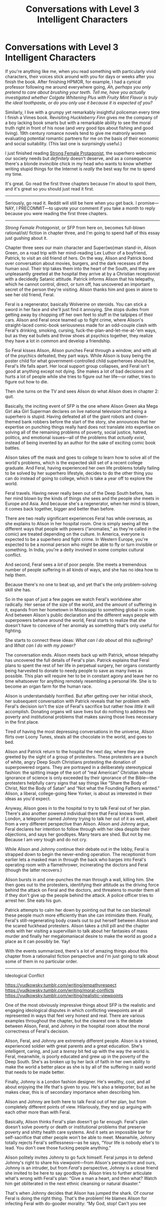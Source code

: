 #+TITLE: Conversations with Level 3 Intelligent Characters

* Conversations with Level 3 Intelligent Characters
:PROPERTIES:
:Author: timecubefanfiction
:Score: 80
:DateUnix: 1606458776.0
:DateShort: 2020-Nov-27
:END:
If you're anything like me, when you read something with particularly vivid characters, their voices stick around with you for days or weeks after you finish the book. After finishing HPMOR, for example, I had a cynical professor following me around everywhere going, /Ah, perhaps you only pretend to care about brushing your teeth. Tell me, have you actually investigated whether Colgate Whitening Plus with Fruity Mint Flavor is truly the ideal toothpaste, or do you only use it because it is expected of you?/

Similarly, I live with a grumpy yet remarkably insightful policeman every time I finish a Vimes book. Revisiting /Huckleberry Finn/ gives me the company of a boy lacking book smarts but with a remarkable ability to see the moral truth right in front of his nose (and very good tips about fishing and good living). 19th century romance novels tend to give me matronly women evaluating potential romantic partners for me on the basis of their economic and social suitability. (This last one is surprisingly useful.)

I just finished reading [[https://strongfemaleprotagonist.com/issue-1/page-0/][Strong Female Protagonist]], the superhero webcomic our society needs but /definitely/ doesn't deserve, and as a consequence there's a blonde invincible chick in my head who wants to know whether writing stupid things for the Internet is /really/ the best way for me to spend my time.

It's great. Go read the first three chapters because I'm about to spoil them, and it's great so you should just read it first.

--------------

Seriously, go read it. Reddit will still be here when you get back. I promise---NAY, I PRECOMMIT---to upvote your comment if you take a month to reply because you were reading the first three chapters.

--------------

/Strong Female Protagonist/, or SFP from here on, becomes full-blown rational/ist/ fiction in chapter three, and I'm going to spend half of this essay just gushing about it.

Chapter three sees our main character and Super(wo)man stand-in, Alison Green, on a road trip with her mind-reading Lex Luthor of a boyfriend, Patrick, to visit an old friend of hers. On the way, Alison and Patrick bond over conversation about movies, burgers, and the dark recesses of the human soul. Their trip takes them into the heart of the South, and they are unpleasantly greeted at the hospital they arrive at by a Christian receptionist with a decidedly Satanic attitude. Patrick informs Alison that his telepathy, which he cannot control, direct, or turn off, has uncovered an important secret of the person they're visiting. Alison thanks him and goes in alone to see her old friend, Feral.

Feral is a regenerator, basically Wolverine on steroids. You can stick a sword in her face and she'll just find it annoying. She stops dudes from getting away by chopping off her own feet to stuff in the tailpipes of their cars. Alison and Feral once teamed up to fight crime, where Alison's straight-laced comic-book seriousness made for an odd-couple clash with Feral's drinking, smoking, cursing, fuck-the-plan-and-let-me-at-'em ways, but as they eat bullets and throw shoes at psychics together, they realize they have a lot in common and develop a friendship.

So Feral kisses Alison, Alison punches Feral through a window, and with all of the psychics defeated, they part ways. While Alison is busy being the poster child for what government-controlled child superheroes should be, Feral's life falls apart. Her local support group collapses, and Feral isn't good at anything except not dying. She makes a lot of bad decisions and hurts a lot of people while she tries to figure out her life---or rather, tries to figure out how to die.

Then she turns on the TV and sees Alison do what Alison does in chapter 2: quit.

Basically, the inciting event of SFP is the one where Alison Green aka Mega Girl aka Girl Superman declares on live national television that being a superhero is stupid. Having defeated all of the giant robots and clown-themed bank robbers before the start of the story, she announces that her expertise on punching things really hard does not translate into expertise on solving all of the remaining problems of poverty, social justice, hatred, politics, and emotional issues---all of the problems that /actually exist/, instead of being invented by an author for the sake of exciting comic book battles.

Alison takes off the mask and goes to college to learn how to solve all of the world's problems, which is the expected skill set of a recent college graduate. And Feral, having experienced her own life problems totally failing to be solved by her superhero lifestyle, decides to do the other thing you can do instead of going to college, which is take a year off to explore the world.

Feral travels. Having never really been out of the Deep South before, has her mind blown by the kinds of things she sees and the people she meets in Europe and Asia. And because she's a regenerator, when her mind is blown, it comes back together, bigger and better than before.

There are two really significant experiences Feral has while overseas, as she explains to Alison in her hospital room. One is simply seeing all the different ways that people with powers (“anomalies,” as they're called in the comic) are treated depending on the culture. In America, everyone is expected to be a superhero and fight crime. In Western Europe, you're expected to be a normal person who might be able to fly or turn invisible or something. In India, you're a deity involved in some complex cultural conflict.

And second, Feral sees a /lot/ of poor people. She meets a tremendous number of people suffering in all kinds of ways, and she has no idea how to help them.

Because there's no one to beat up, and yet that's the only problem-solving skill she has.

So in the span of just a few pages we watch Feral's worldview alter radically. Her sense of the size of the world, and the amount of suffering in it, expands from her hometown in Mississippi to something global in scale. And between Alison's public declaration and the different ways people with superpowers behave around the world, Feral starts to realize that she doesn't have to conceive of her anomaly as something that's only useful for fighting.

She starts to connect these ideas: /What can I do about all this suffering?/ and /What can I do with my power?/

The conversation ends. Alison meets back up with Patrick, whose telepathy has uncovered the full details of Feral's plan. Patrick explains that Feral plans to spent the rest of her life in perpetual surgery, her organs constantly being harvested to donate to needy people to save as many lives as possible. This plan will require her to be in constant agony and leave her no time whatsoever for anything remotely resembling a personal life. She is to become an organ farm for the human race.

Alison is understandably horrified. But after getting over her initial shock, her subsequent conversation with Patrick reveals that her problem with Feral's decision isn't the size of Feral's sacrifice but rather how /little/ it will accomplish. Donating organs will save lives but do nothing to address the poverty and institutional problems that makes saving those lives necessary in the first place.

Tired of having the most depressing conversations in the universe, Alison flirts over Loony Tunes, steals all the chocolate in the world, and goes to bed.

Alison and Patrick return to the hospital the next day, where they are greeted by the sight of a group of protesters. These protesters are a bunch of white, angry Deep South Christians protesting the donation of superpowered organs. They are portrayed in a deliberately stereotypical fashion: the spitting image of the sort of “real American” Christian whose ignorance of science is only exceeded by their ignorance of the Bible---the protesters helpfully carry signs that say things like “Share the Body of Christ, Not the Body of Satan” and “Not what the Founding Fathers wanted.” Alison, a liberal, college-going New Yorker, is about as interested in their ideas as you'd expect.

Anyway, Alison goes in to the hospital to try to talk Feral out of her plan. There's also another powered individual there that Feral knows from London, a teleporter named Johnny trying to talk her out of it as well, albeit from a very different perspective than Alison. Alison and Johnny argue, Feral declares her intention to follow through with her idea despite their objections, and says her goodbyes. Many tears are shed. But not by me. Because I am very tough and do not cry.

While Alison and Johnny continue their debate out in the lobby, Feral is strapped down to begin the never-ending operation. The receptionist from earlier lets a masked man in through the back who barges into Feral's operating room with a flamethrower, incinerating the doctors and Feral (though the latter recovers.)

Alison bursts in and one-punches the man through a wall, killing him. She then goes out to the protesters, identifying their attitude as the driving force behind the attack on Feral and the doctors, and threatens to murder them all if they don't give up the people behind the attack. A police officer tries to arrest her. She eats his gun.

Patrick attempts to calm her down by pointing out that he can blackmail these people much more efficiently than she can intimidate them. Finally, Feral's still-regenerating body crawls out to put herself between Alison and the scared fuckhead protesters. Alison takes a chill pill and the chapter ends with her visiting a supervillain to talk about her fantasies of mass murder and finally her megalomaniacal desire to make the world as good a place as it can possibly be. Yay!

With the events summarized, there's a lot of amazing things about this chapter from a rationalist fiction perspective and I'm just going to talk about some of them in no particular order.

--------------

Ideological Conflict

[[https://yudkowsky.tumblr.com/writing/empathyrespect]] [[https://yudkowsky.tumblr.com/writing/moral-conflicts]] [[https://yudkowsky.tumblr.com/writing/realistic-viewpoints]]

One of the most obviously impressive things about SFP is the realistic and engaging ideological disputes in which conflicting viewpoints are all represented in ways that feel very honest and real. There are various examples throughout the chapter, but the clearest one is the debate between Alison, Feral, and Johnny in the hospital room about the moral correctness of Feral's decision.

Alison, Feral, and Johnny are extremely different people. Alison is a trained, experienced soldier with great parents and a great education. She's intelligent, caring, and just a /teensy/ bit fed up with the way the world is. Feral, meanwhile, is poorly educated and grew up in the poverty of the Deep South. She's as broken up by her lack of faith in her own ability to make the world a better place as she is by all of the suffering in said world that needs to be made better.

Finally, Johnny is a London fashion designer. He's wealthy, cool, and all about enjoying the life that's given to you. He's also a teleporter, but as he makes clear, this is of secondary importance when describing him.

Alison and Johnny are both here to talk Feral out of her plan, but from completely different points of view. Hilariously, they end up arguing with each other more than with Feral.

Basically, Alison thinks Feral's plan doesn't go far enough. Feral's plan doesn't solve poverty or death or institutional problems that preserve poverty and shitty health care systems. And it sets an impossible bar for self-sacrifice that other people won't be able to meet. Meanwhile, Johnny totally rejects Feral's selflessness---as he says, “Your life is nobody else's to lead. You don't owe those fucking people anything.”

Alison politely invites Johnny to go fuck himself. Feral jumps in to defend Johnny's right to share his viewpoint---from Alison's perspective and ours, Johnny is an intruder, but from /Feral's/ perspective, Johnny is a close friend she invited to be here to say goodbye to. Alison tries to further articulate what's wrong with Feral's plan: “Give a man a heart, and then what? Watch him get obliterated in the next ethnic cleansing or natural disaster.”

That's when Johnny decides that Alison has jumped the shark. Of /course/ Feral is doing the right thing. That's the problem! He blames Alison for infecting Feral with do-gooder morality: “My God, stop! Can't you see you've already got her ass-over-tea-kettle with your nonsense?”

Feral rejects both of their viewpoints. She can't be self-centered like Johnny. And as she tells Alison, “I know you wanna fix it so the day stays saved forever. But it might not shake out that way, and until it does, the rest of us got helpin' to do.”

That's the end of the conversation. To me, what's most impressive and most subtle about it is how intensely emotional it is. Each character clearly has an ideological viewpoint---Alison's “figure out the best possible thing and do it,” Johnny's “Obsessing over morality fucks everything up, live for yourself,” and Feral's “I'm going to do what I can to help people right now.” Yet while these perspectives are presented unambiguously, no one ever lectures or sounds like a typed-up explanation of a particular point of view. Instead, they all struggle to articulate themselves, cut each other off, and express their perspectives in ways unique to their own personalities and the details of the situation at hand. In particular, Alison and Johnny end up arguing with each other more than with Feral even though they share the goal of talking Feral out of her plan because they find each other so morally incomprehensible.

But the /writer/ must have comprehended both of them in order to write them.

They're all quite persuasive, too.

--------------

Reproducible cognitive development

[[https://yudkowsky.tumblr.com/writing/level1intelligent]] [[https://yudkowsky.tumblr.com/writing/level2intelligent]] [[https://yudkowsky.tumblr.com/writing/level3intelligent]]

When we are introduced to Feral, we learn two things about her very quickly: one is that she's violent and backwards and barely aware of, let alone concerned about the bigger picture, and two is that she's quite intelligent.

(We also learn that she's all kinds of gay, but that's not relevant to this essay. It /is/ relevant to my forthcoming essay: “Rationalist Fiction: Gay As All Hell?”)

So despite the fact that Alison went to a good school and has modern liberal parents who invested every economic and emotional resource they could into her whereas Feral grew up in the Third World of the United States, they develop a chemistry and a rapport. Alison is a nerd, as Feral repeatedly observes, whereas Feral spends her time in bars and has lots of sex, and yet Alison is ultimately quite comfortable in Feral's company, and a big part of that is because Feral is smart enough for Alison to enjoy talking to her.

But Alison is taking on threats around the globe whereas Feral is taking on threats around her neighborhood. So they don't see each other for a while. Feral, like most people, ends up conforming to the standards of her peer group, which unfortunately is quite low. Her local gang of powered buddies are drug users or violent criminals or just plain losers. Until finally, seeing that Alison has gone to college---basically a foreign country in and of itself to Feral's catlike eyes---she decides to get out of the United States and see the world.

Feral's journey consists of about five pages depending on when you want to start counting. Yet the /experience/ it conveys rings incredibly true to me as someone who also traveled the world and found it mind-opening. Instead of deciding to sacrifice my own welfare to provide the world's entire organ supply, I chose to write dumb reddit posts, but otherwise it was basically the same thing.

So much about Feral's gradually evolving mindset is conveyed in such a tight space that it allows the reader to go along with her while being thoroughly entertained. One way you could state the basic concept of a Level 1 -> 2 -> 3 intelligent character is that they represent increasing levels to which you can follow along with the character's thoughts without something going wrong.

A level 1 character is someone whose thoughts you can follow without breaks---someone whose thoughts are continuous (but not necessarily differentiable). They don't just stop thinking or suddenly swerve in some unexplainable way to make the story work.

A level 2 character is someone whose thoughts you can follow along with and be genuinely impressed by their intelligence because their thoughts did something with the details of the story that your own thoughts didn't but in retrospect probably should have.

A level 3 character is someone whose thoughts are so imbued with a helpful cognitive pattern, or whose thoughts evolve from something common but not helpful to something uncommon and remarkably more useful, that the simple act of reading their thoughts can reproduce said pattern or prompt said evolution in the mind of the reader.

Note that in this definition a level 3 intelligent character can be stupider than a level 2 character. Feral is not a genius; she's smart enough to keep up with someone going to a decent private school and that's all.

(Then there are level 4 intelligent characters. These are characters written so vividly, whose intelligence is represented /so/ faithfully on the page that they actually /are/ intelligent and can, with time and resources, escape the boundaries of their book bindings. There is only one rule for level 4 intelligent characters: NEVER WRITE LEVEL 4 INTELLIGENT CHARACTERS!)

I've never tested this---and am totally not a hypocrite---but I'd imagine that Feral's story could genuinely help a lot of people experience the same kind of development that she did. It's easy for me to imagine a young person reading this story and using Feral's journey to take themselves out of their local concerns and into the realm of thinking about global issues and serious moral questions.

Within the comic itself, the test of Feral's level 3ness (do /NOT/ start going around evaluating characters by whether they are level 1, 2, or 3 intelligent, it is NOT THE POINT!) is that /Alison/ can follow her thoughts and receive Feral's cognitive patterns to such an extent that Alison can use them to learn about her own reasons for disagreeing with Feral.

(Feral can be wrong because her evolved cognitive pattern is a /useful improvement/ over her previous one which saw her in a downward spiral, but hardly represents the best or only way to think. Saying that a character has level 3 intelligence is an /empirical assertion/, not a /compliment/.)

Alison talks it over with her telepathic buddy Patrick, whose mind-reading skills help him to articulate thoughts that she's too emotionally overwhelmed by to discuss. To wit, Feral's cognitive evolution constitutes going from /animal-like selfishness/ with no greater understanding and no moral concerns beyond securing her local environment to /global moral concern/---or, as Patrick puts it, “trying to save the world.” And in perceiving that this is how Feral thinks, Alison, through Patrick, is able to recognize that her thinking has gone beyond saving the world to /changing/ it.

In other words, Alison learns by exploring her model of Feral's mind, which she's able to do because there /is/ a model of Feral's mind which is strong enough to reproduce Feral's mental patterns when tested against ideas that do /not/ come from Feral's mind.

--------------

Writing the alien

[[https://yudkowsky.tumblr.com/writing/originality]]

[[https://yudkowsky.tumblr.com/writing/real-learning]]

#+begin_quote
  You have to comprehend Draco as a truly alien intelligence, sapient and capable of complex language use, yet so extremely different from life as you know it that he doesn't even know what a gene is. You have to leave the comfortable confines of your own mind and enter a mind with different concepts and heuristics, a mind that is still a powerful intelligence even though it doesn't agree with you about certain things.
#+end_quote

(Read the comic up through chapter three before you let me spoil this one for you. It's genuinely a great moment in comics, web-based or other.)

When Alison and Patrick get started on their road trip, Alison wants to put on some music because she is a human being. Patrick, a telepath who cannot turn off his telepathy, requests something without lyrics. He finds it disconcerting to hear a human voice without being able to hear the thoughts behind it. Similarly, he hates watching movies and TV because he can see people moving and talking but he cannot hear their thoughts.

After their emotionally draining conversation about Feral's plan and some other horrific stuff, Alison decides they are going to watch some TV. Patrick protests that he hates watching people on a screen, so Alison has a bright idea and puts on Loony Tunes. Patrick, who had a bit of a rough childhood, has never seen a cartoon before. He studies the screen intently as the classic gag plays out in front of him: Bugs Bunny versus Daffy Duck as they debate who is to be blasted in the face by the hunter, Elmer Fudd. Daffy Duck insists it is rabbit season, Bugs Bunny declares it to be duck season instead. They go back and forth with the intensity of Federer and Nadal: Rabbit season! Duck season! Rabbit season! Duck season! Suddenly a switch: Bugs Bunny says rabbit season. Daffy Duck is so caught up in the pattern of contradicting Bugs that he declares it to be duck season. Moreover, he announces that he's done with the argument, and so promptly gets shot in the face.

And Patrick bursts out laughing. He cracks up like a crazy person. It's literally the funniest thing he's ever seen. Because Patrick is a telepath, jokes cannot surprise him. He always sees the punchline coming. And watching live action movies or TV just feels wrong. But a /cartoon/? He's not expecting to be able to read Bugs Bunny's mind. And so the joke hits him with enough shock to reduce him to tears.

(Also, pay attention, fellas: It's at the moment of him loving Loony Tunes with an undiminished boyish passion that Alison starts making /eyes/ at Patrick. More webcomic-based dating tips to follow!)

--------------

Uh.

I don't really have a strong conclusion. This essay was originally going to be about all of the ideological conflict in SFP but just working on its presence in chapter 3 turned into this. And there's something about writing 4000 words about this webcomic that constitutes a self-refuting act: how can Feral be a level 3 intelligent character when I read her story and then wrote /this/ instead of, like, donating my kidney?

But the writer and artist probably didn't donate their kidneys either. What a pair of jerks!

Alison lives in my head right now, and I'm going to make her pay rent, damn it: If I don't get a hundred upvotes, I'm kicking her out on her broke ass.

So while the main point of this essay is that you should go read SFP, the other point is something I don't really understand about the point of literature, which is to collect voices in your head. Because there are level 3 characters who will make you stronger, but there are also level negative 3 characters whose thought processes will reproduce themselves in your mind /evilly/, like a wasp laying its eggs inside you. These are thought processes which will make you angry and stupid and selfish and a victim of your own mind.

The purpose of reading---the whole dang point of it, I'm going to unjustifiably assert here---is to collect voices in your head for the sake of using them to augment your powers, pretty much exactly like equipping the right Charms in Hollow Knight for the next boss. Some Charms will give you the ability to fly and shoot laser beams and become invulnerable---metaphorically speaking---and others will drain your health and sap your will to fight.

I also realize that some people probably don't have voices in their heads just like some people don't have images in their heads, and the empirical implication of my above assertion is that these people don't read, and that probably isn't true, so I guess I'm wrong.

but, um

At the end of the chapter, Alison visits her old nemesis, Cleaver, a mass murderer, a bladed, mutated monstrosity and one of a very small number of people who's even remotely a match for her physically, inside his specially designed prison. I'm gonna let Mega Girl close this one out.

#+begin_quote
  And here's the thing, Cleaver! [[https://tvtropes.org/pmwiki/pmwiki.php/Main/NotSoDifferent][I'm not really that different from you.]] I look like how I look and you look like how you look. The people that were supposed to take care of you didn't. The people that were supposed to take care of me did. It wouldn't surprise me if there were only a handful of moments, a handful of decisions that make up the difference between you and me.

  Why are you telling me this?

  Because I know what it's like to feel alone. I know what it's like to live in a paper world, to be good at hurting people, to think everybody should just shut up and do what you say. And then I remember that deep down, people are good, everybody's trying and nobody deserves respect just for being powerful. So if I've got the voice in my head that tells me to crush people, then I think you probably have the voice that says the other thing too. If people keep calling us heroes and villains, they'll never know how close we came to listening to the other voice all those times.

  ...

  Mega Girl! If people were as good as you say they are, they'd know it's your choice to help them. If your parents hadn't raised you to be a good little girl, they'd be fucked. The only reason their world makes sense is because you keep it that way. Do you really think they deserve all of this?

  No. They deserve better.
#+end_quote


** I hope the authors bring it out of eternal hiatus one day.
:PROPERTIES:
:Author: everything-narrative
:Score: 15
:DateUnix: 1606463860.0
:DateShort: 2020-Nov-27
:END:


** u/every-name-is-taken2:
#+begin_quote
  It's great. Go read the first three chapters because I'm about to spoil them, and it's great so you should just read it first. Seriously, go read it. Reddit will still be here when you get back. I promise---NAY, I PRECOMMIT---to upvote your comment if you take a month to reply because you were reading the first three chapters.
#+end_quote

I saw this and decided to read it until I got bored. Ended up reading the whole thing during the entire rest of my day. Thank you for introducing me to this wonderful story that kept me from studying for my exams dipshit. 5/5 best comic I read this year.
:PROPERTIES:
:Author: every-name-is-taken2
:Score: 9
:DateUnix: 1606520924.0
:DateShort: 2020-Nov-28
:END:


** u/xamueljones:
#+begin_quote
  Seriously, go read it. Reddit will still be here when you get back. I promise---NAY, I PRECOMMIT---to upvote your comment if you take a month to reply because you were reading the first three chapters.
#+end_quote

Ugh! This sentence made me twitch in annoyance.

I love what you have written here and SFP is fantastic in how it portrays moral difficulties and ethical debates, but you are using that word wrong!

Precommitment does NOT mean to firmly promise something that you will follow through no matter what. It requires imposing an outside force which will force you to follow through on your promise no matter what, even if you yourself change your mind and try to break the promise.

Odysseus precommited to ignoring the sirens by tying himself to his mast, instead of promising really hard that he wouldn't jump overboard. Couples are precommiting to who gets what in a divorce by writing up a prenup instead of just relying on a verbal promise before marriage. Harry is precommiting to save the world as safely as possible at the end of HP:MOR because he's under an Unbreakable Vow which makes it impossible to take any action which would doom the world.

You'd be precommiting if you had a friend who will perform the upvoting based on posting times even if you asked them to do otherwise in the future, instead of saying you'll do an upvote yourself.

What you are doing is just regular promising aka everyday commitment.

Nothing against you personally, just a pet peeve of mine when I see that word misused.
:PROPERTIES:
:Author: xamueljones
:Score: 14
:DateUnix: 1606584143.0
:DateShort: 2020-Nov-28
:END:

*** No, I'm pretty sure that precommiting is when you shout the word at the top of your lungs.
:PROPERTIES:
:Author: timecubefanfiction
:Score: 10
:DateUnix: 1606590663.0
:DateShort: 2020-Nov-28
:END:

**** I didn't /say/ it, I /declared/ it!
:PROPERTIES:
:Author: Chosen_Pun
:Score: 5
:DateUnix: 1606672053.0
:DateShort: 2020-Nov-29
:END:


** I really can't see SFP as rationalist fiction. The entire premise is to take the author's political biases and to raise them up as something good. Having a gay character selflessly agree to torture herself infinitely for people who hate her only for the evil conservatives to flamethrower the doctors is so blatant that I cannot overlook it. There is also a serial killer who is treated as sympathetic because she only kills rapists and the only conservative hero is, of course, a secret rapist. But that aside...

Yes, the main character ponders about how to fix the world, but cynically declaring that small scale acts of kindness are pointless if they don't fix the whole is /not/ rational. And after telling Feral that donating organs won't fix anything, what is her own solution? Setting up a woman's shelter. Yes, that's right, the optimal thing for a superhero to do in a world full of magic and super technology that could fix everything is... to set up a woman's shelter.

Not to use her fame to raise money for women's shelters, mind you. No, she has to do it personally or else it's not noble enough. She can't just tour the country and convince people to donate to effective altruism charities, no. She has to personally build up yet another woman's shelter because she is a strong female protagonist and it's part of her /identity/, gosh darnit.

Not even a shelter that allows men, in recognition of the fact that abused men receive less support. Oh no, it can't be anything that would make the reader uncomfortable. The /optimal/ thing for our heroine to do is to reinforce precisely those biases that the intended audience already has.

I read the story to completion, so it's obviously not bad. It's well written and has good art. But it's also a cautionary tale of what rational fiction should precisely not be.
:PROPERTIES:
:Author: Sophronius
:Score: 44
:DateUnix: 1606477592.0
:DateShort: 2020-Nov-27
:END:

*** The main character doesn't have to be a perfectly rational being for the work to be rationalist. The premise of the story is that Alison is trying to figure out how to be and do good, not that she's an ethics genius who already knows how. Her points of view on morally sticky topics like Feral's organ donation are presented alongside strongly argued opposing points of view, not framed as obviously correct. She makes mistakes in her actions and reasoning and tries to learn from them. It's not irrational to write characters who are human enough to sometimes act or think irrationally.

I also think your description of the "rapist serial killer" arc is misleading. It's not framed like "oh it's totally fine because she only kills rapists." The character is depicted as someone who has built up a moral framework that she views as internally consistent and that comes from an understandable emotional place, but that is ultimately harmful and hypocritical. If she'd been written as a one-dimensional straw villain whose motives were totally unsympathetic, then she might as well just exist in a regular superhero comic instead of one whose "battles" are mostly ethics debates.
:PROPERTIES:
:Author: CeruleanTresses
:Score: 26
:DateUnix: 1606491398.0
:DateShort: 2020-Nov-27
:END:

**** [deleted]
:PROPERTIES:
:Score: -1
:DateUnix: 1606493126.0
:DateShort: 2020-Nov-27
:END:

***** I really don't think it makes sense to make claims about the "final conclusion" Alison comes to when the comic never actually ended. What final conclusion in line with the author's politics do you think she reached?

And she doesn't refuse to use her powers. She questions whether she /has/ used her powers in good ways. She questions whether she /can/ use her powers in good ways. She questions whether it can ever be justified to use violent means for good ends. A lot of the tension in the story is about her awareness that if she comes to a harmful conclusion about how to use her powers, that's bad for the whole world because there's no known external force that could stop her. But she doesn't "refuse to use her powers," and she doesn't give up on wanting to save the world. (I mean, take the whole Max thing--I don't know how you read that part and then conclude that this is a story about someone refusing to use her powers.)

I also want to comment on how you described the "women's shelter" thing (IIRC it was an app, but that doesn't really matter). I don't think we're meant to see the Valkyrie Project as the utility maximization endgame for Alison's powerset, but as a step forward in her philosophical development. Specifically, it's the proof-of-concept for her revelation that her frame of thinking about saving the world all by herself is fundamentally flawed, and it's smarter and more effective for many supers to work together. So "She has to personally build up yet another woman's shelter because she is a strong female protagonist and it's part of her identity" is...kind of the opposite of what happened there.
:PROPERTIES:
:Author: CeruleanTresses
:Score: 15
:DateUnix: 1606493587.0
:DateShort: 2020-Nov-27
:END:


*** My own interest in writing this essay is to express how SFP excels at certain qualities which would be of interest as useful examples to anyone trying to write their own rationalist fiction. Those qualities can be used to express any kind of cultural or intellectual ideals.
:PROPERTIES:
:Author: timecubefanfiction
:Score: 10
:DateUnix: 1606506057.0
:DateShort: 2020-Nov-27
:END:


*** I thought about what you've said, and I think I agree that there is a bias, but I don't agree with your conclusion. I think it still classifies as rational (and even rationalist) fiction.

If I'm going off sidebar definition, then it hits most of the points. If I go off "rational fiction is what the subreddit thinks is rational fiction", then SFP has been recommended multiple times.

There was a point raised a while ago, that fiction shouldn't be excluded from 'rational fiction' for being bad. That for the distinction of rational to be as useful as possible, it should include both good and bad fiction in it.

I would say "SFP is a rational fiction, but has attributes that detract from it", or even "SFP isn't perfect, and some of the ideologies should be taken with a grain of salt", and these are sentences I could apply to any rational fiction.
:PROPERTIES:
:Author: causalchain
:Score: 19
:DateUnix: 1606480024.0
:DateShort: 2020-Nov-27
:END:

**** But SFP isn't bad - I liked it. It's just explicitly anti-rational. The fact that it's thoughtful and deals with issues related to rationality does not change the fact that it comes to the exact opposite conclusion.

Let's go through it point by point:

-SFP does not have characters creatively applying their knowledge and resources. It's explicitly about a character *rejecting* their unique advantages and refusing to use them because they feel guilty about having them. This is anti-rational.

-There is no satisfying intelligent solution to the problems SFP brings up. Like I said, "build a women's shelter" is not an answer to "the fundamental problems in the world." Dismissing organ donation because it doesn't solve oppression is a straight-up rejection of utilitarianism.

-The powers are treated as magical, and more importantly, the characters don't try to exploit them in any meaningful way.

SFP is a cautionary tale precisely because it *feels* rational at times, by bringing up rationalist-adjacent topics and having smart-sounding characters spend thousands of words talking about them. But optimizing to *feel* as if you're doing something is exactly what true rationality teaches us not to do. You're supposed to optimize for the real thing.
:PROPERTIES:
:Author: Sophronius
:Score: 23
:DateUnix: 1606486438.0
:DateShort: 2020-Nov-27
:END:

***** u/CeruleanTresses:
#+begin_quote
  It's explicitly about a character /rejecting/ their unique advantages and refusing to use them because they feel guilty about having them.
#+end_quote

That isn't accurate. She didn't stop using her powers because she felt guilty about having them; she chose to retire from /traditional superheroics/ because she didn't think she was effecting meaningful change by punching things really hard. She still uses her powers and the story is about her trying to figure out /how/ to best use her powers to accomplish good, hitting various pitfalls and encountering a variety of conflicting philosophical perspectives along the way.

Regarding "dismissing organ donation"--spoilers ahead, but she ultimately doesn't convince Feral not to go through with it, it's made clear that her initial opposition is based in emotion and in an acknowledged blind spot she has re: preferring idealized "one-punch" solutions to partial-yet-significant steps forward, and she later doubles down hard on helping Feral donate organs at an even faster rate, so I don't know where you get the idea that the /comic/ is saying organ donation is a pointless or inadequate path to utility. Hell, when they get to the big moral conflict over whether it's acceptable to force people to cooperate to maximize utility, helping Feral donate more organs /is/ the utility maximization end of that equation. I feel like you're taking the main character's flawed perspective at one point in her development as the authorial voice stating what is Objectively Right, and I don't think the comic has ever framed her as a moral authority in that way.

Finally,

#+begin_quote
  the characters don't try to exploit them in any meaningful way.
#+end_quote

You yourself mentioned the organ donation thing. There are other examples too. Off the top of my head, Patrick using his mind-reading capabilities to "copy" other people's skills, languages, etc, and Alison applying Max's power to Feral's instead of making him make her even better at punching or whatever. It's true that not /every/ character tries to exploit their powers creatively, much like not every real-life person would do so if they had powers.
:PROPERTIES:
:Author: CeruleanTresses
:Score: 14
:DateUnix: 1606492034.0
:DateShort: 2020-Nov-27
:END:

****** I'll admit it's been a while since I read it, but what does the protagonist do with her powers, then? I don't remember any analysis of the new power she gets halfway into the story, or any attempt to exploit it. She doesn't try to learn the science of it either IIRC. Superpowers are mostly treated the way zombies are treated in "pride and prejudice and zombies" - a way to spice up a story that doesn't really need them.

You're right that Feral's organ harvesting is an example of munchkining. But first of all, it's something you can come up with after 5 seconds of thinking. Secondly, I got the distinct vibe that Feral was doing it out of self-loathing and self pity. I mean... here we have a depressive and suicidal character subjecting herself to infini-torture. It just doesn't strike me as an action that's optimized for helping people. And the fact that it's a gay woman (of color?) doing it, who is then torched by evil conservatives for her trouble? Ehhhhh.... that doesn't seem like the authors were trying to teach the readers a lesson in rationality, exactly.

I get that all the introspection and dialogue makes it feel like the story might belong here, even if none of the conclusions are explicitly rational. And again, you're *definitely* right that the dilemmas are not presented as purely black and white. But it's pretty hard to not see the "our team good, people who disagree with us bad" angle of it all.

Maybe we could meet in the middle and agree that it touches on "rationalist themes"?
:PROPERTIES:
:Author: Sophronius
:Score: 11
:DateUnix: 1606494451.0
:DateShort: 2020-Nov-27
:END:

******* Different poster, but wanted to chime in after having just read through the comic from start to finish this morning, so it's quite fresh in my mind

I think you're both right and wrong about the story's treating the powers as a "way to spice up a story that doesn't really need them", but that in and of itself feels like it's effectively the theme/point of the story. There's a background theme/subplot in the story that partially addresses some of what you're saying - the strong psychic has discovered evidence that there's a hidden group in the background that is explicitly killing anyone with powers that are applicable to truly changing the world, with the characters who seem best able to doing so either having been possibly intentionally distracted from doing so by the government superhero control program (pintsize) or having successfully hidden themselves from those programs, preventing them from acting overtly.

From a rational perspective, it also takes the premise of "give a snapshot of births superpowers and then turn off the faucet" to what seems to be a logical and internally consistent end. There's not adults with superpowers because of the premise, and a significant chunk, possibly the majority, of the kids who received them, at least in the areas shown on screen, literally became child soldiers, which is likely to pretty heavily interfere with learning things.

There is some exploration of how the powers work that happens mostly off screen, done by adult scientists, but as you already mentioned, this is largely a story about what happens if you can't find a quick "I win" button in the superpowers (possibly because /The Powers That Be/™ are preventing that because they would stop being /The Powers That Be/ in that case?)

I don't at all disagree that this is also clearly a story that is pushing a specific, identifiably liberal/progressive political worldview, but I will disagree that the main character's actions are being presented as morally correct/right, since more than half of the text in the story seems to be a very literal philosophical exploration of ethics itself, in light of the in-universe reality of superpowers. I still agree that the comic is still pushing the progressive views as mostly correct largely through the characters that are presented as viewpoint characters and who gets screentime, but I think it's largely exploring the various failure modes of that ethos, just very clearly from the inside, as seen with the storyline around the non-human-looking characters, which seems to do a very good job of capturing a lot of the risks and nuance that can be lost when you try to group a large number of people with very different wants and needs together and say "we're trying to help all of you, together!"

I also strongly agree with your assessment that the story touches on "rationalist themes" in the very traditional (for this genre) sense of having a cast of characters with fairly different experiences and thought processes exploring very philosophical concepts on screen. I'd also agree that it's less typical than the ur-rationalist fiction, in that the philosophical concepts it explores are less "how to think about thinking the right away" and more "how to think about being good (and no way is the right way)"
:PROPERTIES:
:Author: nicholaslaux
:Score: 10
:DateUnix: 1606509574.0
:DateShort: 2020-Nov-28
:END:

******** I'll sign off on all of that.

The one thing I would like to clarify is that I have no problem with the story promoting progressive views - that's perfectly fine. It's more that all the characters who disagree with the author's worldview are portrayed as completely unsympathetic. I'm thinking here of the right-wing fire hero in particular, who expresses the view that fake rape allegations exist and then promptly turns out to be a rapist himself (I think? at least he was accused of it by Moonshadow, don't remember the specifics).

Rationality is all about seeking out opposing viewpoints and coming up with ways that you yourself might be wrong. This is not the way to go about that, I think.
:PROPERTIES:
:Author: Sophronius
:Score: 9
:DateUnix: 1606510803.0
:DateShort: 2020-Nov-28
:END:

********* No, the fire guy turned out not to be a rapist. At least, Moonshadow ultimately concluded he wasn't one. This was a big deal in the story because she didn't want to kill him once she had confirmed this to her satisfaction, but her actions got him killed anyway. It was a failure mode of her philosophy.

It's definitely a social justice-themed story with left-wing bent. But you mentioned it's been a while since you read it, and there's a pattern across your comments of remembering versions of plot points that are a lot less nuanced and more heavy-handedly partisan than what actually happens.
:PROPERTIES:
:Author: CeruleanTresses
:Score: 17
:DateUnix: 1606513200.0
:DateShort: 2020-Nov-28
:END:


********* u/nicholaslaux:
#+begin_quote
  It's more that all the characters who disagree with the author's worldview are portrayed as completely unsympathetic.
#+end_quote

Agreed, at least along a political axis.

#+begin_quote
  At least he was accused of it by Moonshadow
#+end_quote

That actually seemed like one of the weaker aspects of the story to me; Moonshadow used that scene to prove that she was (in my view) unrealistically cautious about who she killed, by showing that while she suspected him off being a rapist, she actually planned to drug him with a magical truth serum to find out if he was actually a rapist or just cared about theoretically being called one enough to threaten to murder any woman reporting being raped. (I'm calling it magical here because such a thing to my knowledge doesn't exist in reality, but it was not treated as a superhero invention or even as an extraordinary thing to exist, despite being one of the more world-breaking things to exist, if true.)

His perspective did feel a bit on the nose as more of a stereotypical internet commenter, and was definitely portrayed as unsympathetic, made worse by the fact that this was being placed literally as a contrast to someone who was actually, successfully committing murder of people she suspected of being rapists.

Coming from the perspective of someone who identifies fairly strongly as a fairly far left progressive, one of the reasons that I opposed the death penalty (and punitive carceration in general) is that most evidence that I've seen shows that increased punishments, up to and including the death penalty, don't seem to be very successful at deterring unwanted behavior. As such, the perspective of the characters that essentially either endorse or at least condone Moonshadow's behavior, while presented in a very sympathetic light, come across very poorly to me.

#+begin_quote
  Rationality is all about seeking out opposing viewpoints
#+end_quote

In character, it does feel as though the main character is working her way towards this, but showing an honestly fairly realistic progression, from being very sure of her actions earlier in her life to confronting and seeking out those who disagree with her as well (and in many cases, failing to do so, but that seems to be portrayed as a character flaw, not what she should be striving for), even if she mostly confronts those challenges which are hard for her, but not necessarily (personally) for the presumed progressive reader.
:PROPERTIES:
:Author: nicholaslaux
:Score: 6
:DateUnix: 1606526340.0
:DateShort: 2020-Nov-28
:END:


******* I think it might be worth a reread, honestly. It does seem like you're misremembering parts of the story, both in terms of the events that happen in it and also tonally. For instance, interpreting Feral's motivation as self-punishment was plausible at one point in the comic, but it's ruled out later on when she's unreservedly thrilled about being able to help more people without having to be on the table 24/7.

I'll agree that they don't get super deep into the underlying mechanics of how superpowers work, but I also think that would be a very different story. You could certainly write a rationalist story about superpower mechanics, but this is more of a rationalist story about ethics that uses superpowers as the catalysts for moral conflict. They're certainly not just "spice;" you couldn't have the story without them, the whole point is exploring how ethics intersect with superpowers. A rational or rationalist story doesn't necessarily deep dive into everything it covers; it's okay to have areas of focus, and often that makes for better storytelling, especially in a medium like comics where a digression about how superpowers work on a quantum level could take weeks or months.

Re: Feral, I think it's worth considering whether your own politics are affecting how you interpret the story and what stands out to you. Do you think the same events would have bothered you if she were straight, and do you think you would have registered her straightness as a characteristic in its own right? Is there anything inherently irrational about a gay character doing something good? If Feral being gay is a problem because she does something profoundly heroic, is Moonshadow being Asian fine because she's a serial killer? I think it's worth being wary of the impulse to write off a scene as being wholly motivated by a political agenda just because a gay person is in it, you know?
:PROPERTIES:
:Author: CeruleanTresses
:Score: 11
:DateUnix: 1606495468.0
:DateShort: 2020-Nov-27
:END:


******* Beep. Boop. I'm a robot. Here's a copy of

*** [[https://snewd.com/ebooks/pride-and-prejudice/][Pride And Prejudice]]
    :PROPERTIES:
    :CUSTOM_ID: pride-and-prejudice
    :END:
Was I a good bot? | [[https://www.reddit.com/user/Reddit-Book-Bot/][info]] | [[https://old.reddit.com/user/Reddit-Book-Bot/comments/i15x1d/full_list_of_books_and_commands/][More Books]]
:PROPERTIES:
:Author: Reddit-Book-Bot
:Score: -1
:DateUnix: 1606494464.0
:DateShort: 2020-Nov-27
:END:

******** Good bot
:PROPERTIES:
:Author: callmesalticidae
:Score: 2
:DateUnix: 1606519216.0
:DateShort: 2020-Nov-28
:END:


*** Hold on, you read to the end? There is an end? I thought that it was currently in hiatus and the 8th and final chapter is not out yet.
:PROPERTIES:
:Author: rhaps0dy4
:Score: 2
:DateUnix: 1606521202.0
:DateShort: 2020-Nov-28
:END:


** I've not read SFP yet though as others have said in the thread, your description encourages me to move it up my list. (Also the kind of people who didn't like it, and the clever and generous way they express that dislike, encourages me further.)

Have you read Worm and Ward? Your article reminded me a little of Glory Girl's journey from brutal Superman-ish flying brute with emotional overwhelm bonus powers, to body-horror victim of her adoptive sister's “healing” powers (healing being Amy's very irrational interpretation of what her powers /really/ do), to civil service pseudo-cop (strong parallels to Alison/Mega Girl going to college) to leader of a supergroup formed in group therapy, and eventually to saviour of the world again. You would probably enjoy it, if you haven't read it; word of warning, the whole thing is like six million words.
:PROPERTIES:
:Author: aeschenkarnos
:Score: 4
:DateUnix: 1606532067.0
:DateShort: 2020-Nov-28
:END:

*** I've thought about writing some essays about Worm and Ward but they're so long that it's hard to gather quotes easily or revisit arcs in any detail.
:PROPERTIES:
:Author: timecubefanfiction
:Score: 4
:DateUnix: 1606536101.0
:DateShort: 2020-Nov-28
:END:

**** Plus it will be harder to tell if you add curses to the quotes
:PROPERTIES:
:Author: Ardvarkeating101
:Score: 3
:DateUnix: 1606662117.0
:DateShort: 2020-Nov-29
:END:


** SFP was a rather well written story that possessed a great deal of character development. It ends (not heavy spoilers) on a cliffhanger, but cleans up a number of plot hooks that mean it's still satisfying to read, regardless. I enjoyed it and I would recommend it to others. The quality of the art and everything improves, as is normal for a small team of artists I think. So, go read it :p
:PROPERTIES:
:Author: DearDeathDay
:Score: 6
:DateUnix: 1606461091.0
:DateShort: 2020-Nov-27
:END:

*** Ends? Isn't it on hiatus?
:PROPERTIES:
:Author: Bowbreaker
:Score: 3
:DateUnix: 1606465030.0
:DateShort: 2020-Nov-27
:END:

**** Hiatus, but the artist as found a new job on an ongoing Disney series (The Owl House), so the hiatus might last a while.
:PROPERTIES:
:Author: CouteauBleu
:Score: 6
:DateUnix: 1606465747.0
:DateShort: 2020-Nov-27
:END:


**** It cleaned itself up by going on hiatus at the end of an arc. I suppose that would be more accurate, so thanks for helping to clarify.
:PROPERTIES:
:Author: DearDeathDay
:Score: 2
:DateUnix: 1606465126.0
:DateShort: 2020-Nov-27
:END:


** SFP is fantastic. I think the debate between Alison and Moonshadow hits some of the same notes you talked about re: ethics debates between characters who are coming from a sincere emotional place. It's a shame it's on an apparent perma-hiatus.
:PROPERTIES:
:Author: CeruleanTresses
:Score: 10
:DateUnix: 1606460642.0
:DateShort: 2020-Nov-27
:END:


** Alright, fine. I'll come back later. SFP has been on my list for a while anyway. I'll move it up a few ranks.
:PROPERTIES:
:Author: Dragonheart91
:Score: 6
:DateUnix: 1606460056.0
:DateShort: 2020-Nov-27
:END:


** What a fantastic analysis. I read it myself a while back, and it definitely brought up the itch to re-read it. I also remember being being in awe of this whole hospital arc.

Thank you for this quality post!
:PROPERTIES:
:Author: sha-yol
:Score: 5
:DateUnix: 1606468991.0
:DateShort: 2020-Nov-27
:END:


** Interesting that you comment on having multiple perspective-voices in your head, seeing as it's something that Harry from HPMOR does in canon himself, and finds it often useful.
:PROPERTIES:
:Author: Geminii27
:Score: 3
:DateUnix: 1606490779.0
:DateShort: 2020-Nov-27
:END:


** Fine, Mr Precommital, I'll do it. I'm posting here so I don't forget about this thread. I need a longer work break...
:PROPERTIES:
:Author: Bellaby
:Score: 3
:DateUnix: 1606544333.0
:DateShort: 2020-Nov-28
:END:


** I know it's petty, but the whole thing seems so heavily blue-coded that I can't bring myself to give it a fair shake.

I suppose that's a reminder to me that, should I ever publish something, I should put out blue and red-coded versions of the same story. That way, there's something for everyone.
:PROPERTIES:
:Author: zorianteron
:Score: 4
:DateUnix: 1606526923.0
:DateShort: 2020-Nov-28
:END:


** u/Paxona:
#+begin_quote
  I just finished reading Strong Female Protagonist, the superhero webcomic our society needs but definitely doesn't deserve, and as a consequence there's a blonde invincible chick in my head who wants to know whether writing stupid things for the Internet is really the best way for me to spend my time.
#+end_quote

I thank you for putting this in front of the thread because it saved me for reading anything below.

If you think any fiction where people put on suits to fight crime and 'villains' - or more realistically, criminals - would in any way shape or form give up anonimity and advertise who they are (which, you know, helps them get caught) is not said villains holding a stupid ball, then I'm sorry, you're wrong. Super heros are, ultimately, a silly concept.

SFP attempts to do what Miracleman did in 1985, only, much, much worse, and doesn't realize that it's lionizing the supergod, instead of pointing out how inhuman said super god would be.
:PROPERTIES:
:Author: Paxona
:Score: 1
:DateUnix: 1606492033.0
:DateShort: 2020-Nov-27
:END:

*** I think you missed out by reading the rest of the post, because:

#+begin_quote
  Super heros are, ultimately, a silly concept.
#+end_quote

... Is basically the entire point of SFP.

The story revolves around a character who realizes that punching super-powered criminals is not making the world safer, who instead decides that she would contribute more to society as a firefighter, and who decides to use her gifts in a more constructive way (while getting an education to try to find an even more constructive way to benefit society).

All of the costumed heroics done by the protagonist are shown in flashback, for the very reason that the protagonist no longer does them.
:PROPERTIES:
:Author: Nimelennar
:Score: 13
:DateUnix: 1606502643.0
:DateShort: 2020-Nov-27
:END:

**** u/Paxona:
#+begin_quote
  ... Is basically the entire point of SFP.
#+end_quote

No, I mean it existing /at all/.

Which is why I made the comparison with Miracleman - the superheroes didn't exist at all outside of a simulation.

#+begin_quote
  she would contribute more to society as a firefighter, and who decides to use her gifts in a more constructive way (while getting an education to try to find an even more constructive way to benefit society).
#+end_quote

You mean acting like a gigantic cunt? Saying she wants to kill people who read Ayn Rand? Who assaults and coerces people willy nilly and still is lionized because the author can't have their mouthpiece be in the wrong?

Who defends a costumed (lol) mind controller who is a terrorist and dates him? He did attempt a coup against the US.

[[http://strongfemaleprotagonist.com/wp-content/uploads/2013/07/sfp-3-68-for-web-685x1024.jpg]]

I could point out many other such moments of the absolute moral myopia in this shit political tract masquerading as a comic, if you wish.
:PROPERTIES:
:Author: Paxona
:Score: -3
:DateUnix: 1606503684.0
:DateShort: 2020-Nov-27
:END:

***** u/Nimelennar:
#+begin_quote
  No, I mean it existing /at all/.

  Which is why I made the comparison with Miracleman - the superheroes didn't exist at all outside of a simulation.
#+end_quote

It's been awhile, but I recall it at least being heavily implied that both sides - "superheroes" and "supervillains" - were manipulated into those roles by a group whose goal seemed to be maintaining an artificial status quo in the face of superhuman abilities.

#+begin_quote
  Who defends a costumed (lol) mind controller who is a terrorist and dates him? He did attempt a coup against the US.
#+end_quote

Again, if I recall correctly, she was both convinced that he was working towards a good cause (i.e. against the group which was disappearing supers who could actually effect real change to the status quo), as well as being under the kind of /de facto/ mind control that would occur if someone could read your mind and tailor their arguments accordingly. It's later framed as akin to date rape, IIRC.

#+begin_quote
  [Image]
#+end_quote

It's interesting that you linked the image and not the page. [[http://strongfemaleprotagonist.com/issue-3/page-63/][This]] occurs four pages earlier, in which a member of the group she later threatens has murdered several doctors, and attempts to murder a friend of Allison's. When she tries to get answers from that crowd, they take the side of the man who just /tried to burn down a hospital/. And then the events you show occur. Is vengeful anger a moral, rational reaction to those events? No, it isn't, and it isn't portrayed as one. Is it an understandable reaction? Absolutely.

And presenting that anger in a way that makes it more difficult to find the context of the events (by linking the image and not the webpage) makes me think that you're deliberately trying to obfuscate that context, which doesn't do much to convince me that you're arguing in good faith.
:PROPERTIES:
:Author: Nimelennar
:Score: 9
:DateUnix: 1606505613.0
:DateShort: 2020-Nov-27
:END:

****** u/Paxona:
#+begin_quote
  It's been awhile, but I recall it at least being heavily implied that both sides - "superheroes" and "supervillains" - were manipulated into those roles
#+end_quote

I'm going to stop you right there. This isn't a rational world, it's a justification for super heroes to have existed/continue to exist. And as we agree, that's silly.

It's a handwave, and sure, to justify the story, but it makes it non-rational as a default.

#+begin_quote
  Again, if I recall correctly, she was both convinced that he was working towards a good cause
#+end_quote

He killed people - [[http://strongfemaleprotagonist.com/wp-content/uploads/2014/01/sfp-4-30-for-web.png]]

Are you for real? 'He presented arguments'. What argument is there to present with 'I'm trying to take over the government in a coup, people died, but it was all in a good cause' makes sense?

Super god is enabling terrorism. Osama, Hitler, Franco, Pol Pot presented their arguments about doing evil for 'the greater good'. Would you accept her somehow believing the holocaust was okay under those circumstances?

Which is why we have laws and courts and all that silly stuff like 'due process' and 'not being emotional, but reasonable in the approach to the rule of law' that superheros skew.

Lionizing the super god. As you'll see, the pattern is that super god will defend anyone she thinks is doing good, like the one who 'kills rapists'.

#+begin_quote
  It's interesting that you linked the image and not the page. This occurs four pages earlier, in which a member of the group she later threatens has murdered several doctors, and attempts to murder a friend of Allison's.
#+end_quote

It's one of the many instances of super god being treated in the right. What did the cop do? Oh right, she is above him, her being angry justifies resisting arrest.

Nevermind that psycho super god is a psycho waiting to happen.

[[http://strongfemaleprotagonist.com/wp-content/uploads/2012/10/sfp-2-43-for-web.jpg]]

[[http://strongfemaleprotagonist.com/issue-3/page-74/]]

[[http://strongfemaleprotagonist.com/issue-3/page-76/]]

But hey, she puts these fantasies to practice.

[[http://strongfemaleprotagonist.com/issue-5/page-20-3/]]

Here, linked the page. While you're (in most jurisdictions) allowed to use violence in defending others, this is a classic case of excess of self defense.

[[https://www.stacklaw.com.au/news/criminal-law/excessive-self-defence-and-use-of-force-to-protect-yourself-against-an-intruder/]]

Section 418 of the NSW Crimes Act 1900 states that a person is not criminally responsible for conduct which they believe is necessary to defend themselves, another person or property, provided that their actions are a reasonable response to the circumstances as they perceive them.

Her strangling out the dude for no reason other than having 'suspicions' - later confirmed, because this is a political tract, is a crime.

And don't get me started on the one who kills rapists. That is a whole can of worms on jerking off extrajudicial murders - and tossing aside pesky concepts such as 'due process' in the meantime.

Long story short, another super kills 'rapists', well, alleged ones and judges, because who needs a criminal system, right, and in the end, super god feels bad because she had to stop this series of killings.

[[http://strongfemaleprotagonist.com/wp-content/uploads/2015/10/sfp-5-157-for-web1.png]]

Here is super god defending the actions of the killer. Because you see, she is above humanity, above laws and reasonable doubt.

Our hero, ladies and gents.

[[https://marswillsendnomore.files.wordpress.com/2011/11/miracleman-1-002.jpg]]

Here, a picture from Miracleman. While in this comic - written by a /good/ writer, this behavior is a demonstration of how inhuman (even if you consider benevolent) a super god would actually be.

Making a parallel with the picture I linked originally, the one with the cop, here is how Miracleman frames a similar situation - [[http://trabalhosujo.com.br/wp/wp-content/uploads/2013/04/miracleman-thatcher-594x895.jpg]]

Then he proceeds to actually change the world in interesting ways, but enough about Moore.
:PROPERTIES:
:Author: Paxona
:Score: -5
:DateUnix: 1606507561.0
:DateShort: 2020-Nov-27
:END:

******* u/Nimelennar:
#+begin_quote
  I'm going to stop you right there. This isn't a rational world, it's a justification for super heroes to have existed/continue to exist. And as we agree, that's silly.

  It's a handwave, and sure, to justify the story, but it makes it non-rational as a default.
#+end_quote

That's... not any definition of "rational literature" that I've ever heard.

I could make the same argument about the utterly stupid and incompetent Ministry for Magic in HPMOR being a justification for the premise of the story. Would that make the story "non-rational as a default?" Of course not.

From what I understand, a story is "rational" if the world is internally consistent, if the protagonist's end goals are aligned with their values, and they mostly use logic and good judgement to achieve those goals. And generally, in order to make a story with a rational protagonist interesting, you also need a rational antagonist. If the world also needs to be run by rational people from the start, then you don't have much of an interesting space to tell a story, because a rational protagonist and a rational antagonist would (unless their values are completely incompatible) be able to cooperate within the current system in order to achieve mutually satisfactory goals.

#+begin_quote
  Are you for real? 'He presented arguments'. What argument is there to present with 'I'm trying to take over the government in a coup, people died, but it was all in a good cause' makes sense?
#+end_quote

How about [[http://strongfemaleprotagonist.com/issue-1/page-18/][someone is murdering superheroes and the government is either incompetent to stop them or complicit in achieving this?]]

If the government is either deliberately killing people like you off, or standing back and letting such a thing happen then, well...

#+begin_quote
  That whenever any Form of Government becomes destructive of these ends, it is the Right of the People to alter or to abolish it, and to institute new Government, laying its foundation on such principles and organizing its powers in such form, as to them shall seem most likely to effect their Safety and Happiness.
#+end_quote

Was Menace going about this the best way? No, and he stopped (and then started manipulating Allison by reading her thoughts, which is it's own kind of villainy, but let's not digress.

#+begin_quote
  As you'll see, the pattern is that super god will defend anyone she thinks is doing good, like the one who 'kills rapists'.
#+end_quote

I'm going to skip forward to where you elaborate on this point, because it pretty much said that engaging with you further is pointless:

#+begin_quote
  [[http://strongfemaleprotagonist.com/wp-content/uploads/2015/10/sfp-5-157-for-web1.png][Here]] is super god defending the actions of the killer.
#+end_quote

What Alison actually says about Moonshadow (the killer in question) is:

#+begin_quote
  Moonshadow wants to use lethal violence as a tool for social change. I think that's wrong.
#+end_quote

How is stating outright that what you think someone is doing is wrong, "defending" them? How is it, in any way, characterizing Moonshadow as someone "she thinks is doing good?"

And, again, in context, not [[http://strongfemaleprotagonist.com/issue-5/page-149/][ten pages earlier]], she tries to talk the "rapist killer" out of doing that.

Like, really, I don't know where you're getting "super god feels bad because she had to stop this series of killings."

"Super god" is feeling powerless because nothing she tries to do actually, meaningfully changes things for the better. "Super god" is conflicted because she knows that her own personal morality is no basis on which to make world-altering decisions... but what else does she have, when those decisions are in her lap?

If, instead, what you're taking from that is, "jerking off extrajudicial murders - and tossing aside pesky concepts such as 'due process' in the meantime," when the protagonist is the one who is *stating outright that this is wrong*, I don't think we're reading the same comic.
:PROPERTIES:
:Author: Nimelennar
:Score: 10
:DateUnix: 1606510532.0
:DateShort: 2020-Nov-28
:END:

******** i really really like strong female protagonist. it has an interesting world, excellent art, and engaging characters. however, it is not rationalist. it's not realistic, even. any story where "traditional" super-heroics is presented as a possible development for civilisation to take upon superpowers manifesting randomly among the population immediately places itself on the softer side of fiction in terms of realism, even if it attempts to examine itself using more "mature" ethics. i also found the story's explanation of how status-quo altering superpowers were suppressed extremely hand-wavey.
:PROPERTIES:
:Author: BenDaWhizzyBoi
:Score: 0
:DateUnix: 1606539815.0
:DateShort: 2020-Nov-28
:END:


** Eh, the over emphasis on left wing politics tends to push it fairly antirational. I remember when reading it the author didn't seem to have any real conception of what people felt, unlike with HPMOR where I felt Yudo understood Hermione's viewpoint fairly well and Malfoy's viewpoint.

Take the organ donation, and selfish people- [[https://www.atlassociety.org/post/charity]]

This is from Ayn Rand. They're fine with charity, if not viewing it as especially noble, so long as it aligns with your own values. I certainly didn't get any sense that the author had read up on traditional selfish philosophies before writing that scene.

#+begin_quote
  Answer: Objectivism holds that there is nothing wrong with charity, so long as one is pursuing one's own values in providing it. As Ayn Rand said, charity is a marginal issue: it is not especially noble to engage in it, but if pursued prudently and seriously, and not at the cost of other important values, it can be a source of good for one's society and ultimately one's self. Objectivists tend to view their donations to causes as investments in some kind of improvement: a better culture, a better city, etc. But like investments, these require attention to make sure they are paying off.

  If you want to help strangers, go ahead. But don't feel any prouder of yourself than if you had bought a Porsche.
#+end_quote

[[https://strongfemaleprotagonist.com/issue-6/page-70-3/]]

She actually avoids discussions about this, by flying away. She doesn't do any internal introspection when confronted by intellectual ideas she dislikes, she flies away.

[[https://strongfemaleprotagonist.com/issue-6/page-86-2/]]

When she doesn't get her way, she doesn't do any internal introspection or values adjustment, she uses violence to force a guy to comply for the greater good.

The gay character does teach Allison the value of incrementally helping people, thus showing that gay people are good, but it's not a great lesson, and no one really confronts Allison on this. She spends her time starting a woman's shelter personally, because she has learned that helping people is good, and because she was the original one who wanted grand schemes she has no one to discuss this issue with.

As others have noted, she could be much more effective at charity if she earned a lot of money and funded thousands of women's shelters worldwide.

She also isn't very introspective on violence. She herself beats up Feral, this random guy she went on a date with, but doesn't have any real introspection that women can also be violent.

But yeah, it's a level 1 intelligence here. They don't have any real comprehension of dissenting viewpoints.
:PROPERTIES:
:Author: Nepene
:Score: 0
:DateUnix: 1606912596.0
:DateShort: 2020-Dec-02
:END:

*** u/CeruleanTresses:
#+begin_quote
  She actually avoids discussions about this, by flying away. She doesn't do any internal introspection when confronted by intellectual ideas she dislikes, she flies away.

  When she doesn't get her way, she doesn't do any internal introspection or values adjustment
#+end_quote

Weren't there pages upon pages of introspection and interrogation of her values after the Max thing? Didn't she throw up and cry out of guilt, and ask for the input of a philosopher on whether it's ethical to compel moral action, and hold a debate with herself where she specifically called out her own lack of empathy toward Max's point of view in the moment, as well as her failure to meaningfully consider nonviolent methods of gaining his cooperation?

You're describing how she reacted to Max's refusal to help at the time as if that were the complete encapsulation of how she and the comic address that topic, which I think is pretty uncharitable on top of being misleading to folks who haven't read the comic yet.

#+begin_quote
  She also isn't very introspective on violence.
#+end_quote

This, broadly, is an extreme mischaracterization of Alison's character and the comic. The comic is largely /about/ her introspection regarding her propensity to tunnel-vision herself into violent solutions because violence is what she's naturally good at. She's constantly questioning what that means for her capacity to do good, and whether it's something she can change about herself, and how she might go about doing that. Some of her most important character development moments have to do with interrogating this flaw in herself and overcoming some related blind spot.

#+begin_quote
  The gay character does teach Allison the value of incrementally helping people, thus showing that gay people are good,
#+end_quote

I don't think this was the intended message. I think gay people with various personalities and ethical codes just exist in the world and therefore also exist in the comic.

#+begin_quote
  She spends her time starting a woman's shelter personally, because she has learned that helping people is good
#+end_quote

That's not what she did or learned. She started a collaborative project with other powered individuals to help protect women from violence because she realized that she was tunnel-visioning herself into only trying to find ways in which she personally, by herself, could use her own powerset to accomplish systemic change, when it's much more effective for people of various skill- or powersets to work together. The Valkyrie Project isn't the highest-impact thing she could be doing, but it represents a critical conceptual step forward. "Helping people is good," conversely, was a concept she was on board with from the start.
:PROPERTIES:
:Author: CeruleanTresses
:Score: 5
:DateUnix: 1606956751.0
:DateShort: 2020-Dec-03
:END:

**** u/Nepene:
#+begin_quote
  Weren't there pages upon pages of introspection and interrogation of her values after the Max thing?
#+end_quote

She does have pages of introspection, but she doesn't actually ever get any real understanding of how she could persuade him. She learns violence is wrong because it prevents diplomacy, but neither she nor her professor show any real understanding of his motivations or any reliable pathway forward, and she doesn't make any real effort to understand him later.

[[https://strongfemaleprotagonist.com/issue-6/page-123-2/]]

That's the mark of a level 1 intelligent character. She does what is best for her, which is intellectual sounding discussions and doing what feels best for her personally with her abilities.

Level 2 would be her doing some sort of impressive cognitive feat to solve an existing problem. She's not there yet. She does what feels good, she doesn't focus on solving what she sees as the larger problems are.

#+begin_quote
  This, broadly, is an extreme mischaracterization of Alison's character and the comic. The comic is largely about her introspection regarding her propensity to tunnel-vision herself into violent solutions because violence is what she's naturally good at. She's constantly questioning what that means for her capacity to do good, and whether it's something she can change about herself, and how she might go about doing that. Some of her most important character development moments have to do with interrogating this flaw in herself and overcoming some related blind spot.
#+end_quote

She still uses violence fairly reflexively. She thinks a lot about violence, but she doesn't actually think much when there's a problem near her.

#+begin_quote
  I don't think this was the intended message. I think gay people with various personalities and ethical codes just exist in the world and therefore also exist in the comic.
#+end_quote

The comic is very political, with evil christian conservatives who flamethrower someone for organ donation, and the conservative being a hot headed murderer who destroys a dam and is abducted by a sympathetic drug and truth test for rape female person.

As such, I am doubtful that this wasn't the intended message. The story is pretty blatantly anti religion and right wing people, and is fairly explicit about praising people who are the right sort of politics and condemning those who are the wrong sort of politics.

This severe lack of introspection, where political enemies are violent murderous thugs, is not a sign of an especially rational story. "Christians are wrong because they flamethrower organ donors" is not a coherent political argument.

#+begin_quote
  She started a collaborative project with other powered individuals to help protect women from violence because she realized that she was tunnel-visioning herself into only trying to find ways in which she personally, by herself, could use her own powerset to accomplish systemic change, when it's much more effective for people of various skill- or powersets to work together.
#+end_quote

Sure, but it's not systemic change- there's lots of women's shelters out there, and they get lots of funding from Republicans and Democrats. It's an activity that doesn't challenge the system much and is normal politically. She's not actually doing anything towards her stated goals, and as such isn't rational.
:PROPERTIES:
:Author: Nepene
:Score: 1
:DateUnix: 1606962302.0
:DateShort: 2020-Dec-03
:END:

***** She does often resort to violence reflexively, and this is a facet of her relationship to violence that she introspects about all the time. It's a character flaw, and one that does not go unchallenged either by the story or by the character herself. In the moment, while reacting emotionally, is exactly when I'd /most/ expect a character who otherwise tries to overcome a known personality flaw to instead screw up and manifest it.

Re: politics, it kind of sounds like you're strawmanning how the comic depicts people and ideas because you disagree with its left-wing bent. It's absolutely a left-wing comic, but at no point does it make an argument like "Christians are wrong because they flamethrower organ donors." A religiously motivated terrorist exists in the comic and flamethrowers an organ donor, which is not equivalent to the comic presenting a political argument that Christians in general do this, or that the inevitable conclusion of Christian values is the flamethrowering of organ donors. The protesters and terrorist in that scene are a clear parallel to the actual anti-abortion protesters and terrorists that exist in our world; obviously the real-life existence of such people is not an argument by the universe that all Christians are like that.

The story function of that scene is to create dramatic conflict and to put Alison in a situation where she reacts in an impulsively and excessively violent way and doesn't face any real consequences for it, all of which is important for her/the comic's later interrogation of her relationship to violence and the absence of an external force that can constrain/punish her actions. Reading it as a political argument that gay people are good and Christians are bad is reductive and misses the point. (In particular, the idea that Feral's arc is just about showing that gay people are capable of compassion and sacrifice is like...I mean, I think the creators must reasonably assume that anyone who's still reading the comic at that point is /already/ on board with the concept that gay people are human.)

Whether the Valkyrie Project (again, not a women's shelter, it's [[https://strongfemaleprotagonist.com/issue-5/page-165/][a network to help connect superpowered individuals with women at risk of domestic violence/sexual assault and coordinate their efforts]]) represents systemic change...I do think it's a step in that direction, as proof-of-concept for ways of coordinating superheroic efforts that aren't "team of people who go out and punch giant robots." I agree it's not the maximally effective or radical thing Alison could be doing with her time. But a rational story does not have to be one where the main character does only rational things. This is a story about Alison's growth re: figuring out what her values should be and how best to put them into practice, which means she can't /start out/ as a perfect utility optimizer, or jump directly to that in any one step of her moral development. She doesn't even have to ultimately achieve perfection in this regard, as long as her imperfect approach isn't represented by the narrative as being perfect.

Finally, I strongly disagree in general that the comic doesn't explore and steelman opposing ideas, with the exception of maybe ideas like "women should be threatened with violence for reporting sexual assault" or "there's nothing wrong with letting countless people die out of spite, aside from the question of whether or not it's ethical to /compel/ someone to save said people, which will be discussed at length." A huge number of pages are dedicated to debates between opposing ideas in which both or all sides are given substantial weight. This is no small thing in a webcomic format where every few lines of dialogue require hours of drawing and coloring.
:PROPERTIES:
:Author: CeruleanTresses
:Score: 4
:DateUnix: 1606963671.0
:DateShort: 2020-Dec-03
:END:

****** u/Nepene:
#+begin_quote
  She does often resort to violence reflexively, and this is a facet of her relationship to violence that she introspects about all the time. It's a character flaw, and one that does not go unchallenged either by the story or by the character herself.
#+end_quote

The ideal for introspection of violence is that it would have some connection to actual violence, and that she would be less violent or more nuanced in her violence later on, which doesn't really happen.

#+begin_quote
  Re: politics, it kind of sounds like you're strawmanning how the comic depicts people and ideas because you disagree with its left-wing bent.
#+end_quote

I'm fine with the politics, it's just really hamfisted. Christians object to abortion because they don't like abortion. Subbing in organ donation for abortion works as well in showing christian views as having lesbians flamethrower some puppy rescue houses because some environmentalists bomb animal testing labs works in showing left wing views.

In terms of why I don't give a good faith viewing of the comic and assume they are making a nuanced message on conservatives and christians, well I doubt the authors would see stories where gay people were evil and flamethrowered people because of their gayness as a nuanced story about a few radical gay people.

It's important to be representative. Just as people, and me, can condemn stories for exclusively having LGBT or women as bad, I can condemn the comic for exclusively having their political opponents as murderers.

#+begin_quote
  I agree it's not the maximally effective or radical thing Alison could be doing with her time. But a rational story does not have to be one where the main character does only rational things. This is a story about Alison's growth, which means she can't start out as a perfect utility optimizer, or jump directly to that in any one step of her moral development.
#+end_quote

It's not at all effective in her stated goals. She said Tara shouldn't organ donate because it didn't fix systemic issues. She herself is doing a non controversial set of actions that does nothing about systemic issues. It's orthogonal to her goals.

#+begin_quote
  A huge number of pages of the story are dedicated to debates between opposing ideas in which both or all sides are given substantial weight. This is no small thing in a webcomic format where every few lines of dialogue require hours of drawing and coloring.
#+end_quote

They debate opposing ideas, but in a fairly narrow range between people who mostly agree with Allison. Part of the appeal of HPMOR was debates between people with fairly radical disagreements.

The story has people with fairly radical disagreements, they just don't debate much. As I noted, she flew away when a Randian disagreed too much.
:PROPERTIES:
:Author: Nepene
:Score: 2
:DateUnix: 1606965182.0
:DateShort: 2020-Dec-03
:END:

******* I don't really have anything to say on the subject of Alison's introspection about violence that I haven't already said. To summarize, 1., said introspection is a huge recurring theme in the story; and 2., I expect a well-written, humanized character with a core, arc-defining flaw to manifest that flaw often, especially on emotional impulse, and not to overcome it easily even with deliberate effort. We may have to agree to disagree on what "counts" as introspection and growth.

The protesters' issue isn't with organ donation, it's with mass organ donation /by a dynamorph./ Spitting in the eye of God by putting her weird mutant organs in everybody, or what have you. (Although I honestly can't remember if they were even explicitly said to be Christian or religious at any point, or if they were primarily a dynaphobic group with at least one member carrying a sign that mentioned Satan). In any case, I think you represent the comic's takes in that regard to be more hamfisted/less nuanced than they actually are. For example, you say the creators would object to a story where a gay person murders someone because of their gayness, but have you considered that there's a whole arc in the comic about Alison trying stop a feminist from murdering people because of her (particular brand of) feminism? (Which I think is an even better parallel to the terrorist since feminism and bigotry against dynamorphs are both philosophical views, whereas being gay is not.) Does that strike you as a narrative choice that would be made by writers who want to depict all left-wing people and ideas as unfailingly good and all right-wing people and ideas as unfailingly evil?

#+begin_quote
  She said Tara shouldn't organ donate because it didn't fix systemic issues. She herself is doing a non controversial set of actions that does nothing about systemic issues.
#+end_quote

You're assuming that her views on one-punch solutions never evolved; that what she said to Tara at the time is still what she uncritically believes. I think it's pretty evident in the comic that she starts to recognize that as a blind spot in herself, how she'd reject paths to incremental change in favor of waiting for some hypothetical future opportunity to Fix Everything Forever. You're presenting a time when she expressed an inadequately examined, overly simplistic take, and a later time when she demonstrated having moved past that, and saying that means she's acting orthogonally to her goals. The reality is that she started allowing herself to do good in smaller ways with the potential to build to something greater, while /also/ taking the opportunity to make a huge systemic change when one finally did come along (the Max thing).

Finally, I think the disagreements that have been argued in the story have been pretty radical. "It's ethical to compel moral action" vs "it's not" is a huge disagreement, as is "It's ethical to make extreme personal sacrifices to fix some of the world's problems" vs "personal sacrifices for partial solutions are wasteful at best and prolong an unjust system at worst," or "It's ethical to murder rapists who've escaped legitimate justice, for purposes of harm reduction and/or retribution" vs "it's wrong for an individual to commit vigilante executions." It's true that neither Alison nor the story take seriously the idea that total apathy toward the wellbeing of other people is reasonable--and as someone who's read and written about Rand extensively, I frankly don't either, and would also not sit there and debate with someone who had just suggested that my dear friend's extreme personal sacrifice was of no moral value--but the more important Randian concepts about personal autonomy and the use of force are given substantial attention.
:PROPERTIES:
:Author: CeruleanTresses
:Score: 4
:DateUnix: 1606966750.0
:DateShort: 2020-Dec-03
:END:

******** u/Nepene:
#+begin_quote
  I expect a well-written, humanized character with a core, arc-defining flaw to manifest that flaw often, especially on emotional impulse, and not to overcome it easily even with deliberate effort.
#+end_quote

Harry likewise manifests his anger and need to kill and win often in HPMOR, and he at times finds ways to lose and show weakness with emotional growth. Allison's emotional growth never actually grows into action.

[[http://strongfemaleprotagonist.com/issue-3/page-52/]]

"Share the body of Christ, not the body of Satan."

"Lev 18.22"

"God hates NEFs"

They are very explicitly religious and Christian.

And yeah, irl Christians have no real issues with organ donations by mutants or by people of other races. They're fleshy bags of flesh. Even fairly racist people are generally fine with getting organs from races they dislike. This is a made up issue made because the author doesn't really understand Christians.

#+begin_quote
  but have you considered that there's a whole arc in the comic about Alison trying stop a feminist from murdering people because of her (particular brand of) feminism?
#+end_quote

Yes, this is very common of political stories like this. The idea is that all left wing people are reasonable and fair, and this feminist is indeed shown as very reasonable and sympathetic and collected and proper.

She is indeed sympathetic to Moonshadow [[http://strongfemaleprotagonist.com/issue-5/page-157/]]

Even after Moonshadow killed a random guy who was escorting a drunk girl home.

[[http://strongfemaleprotagonist.com/issue-5/page-78-2/]]

She is still seen as pretty sympathetic.

It's a very weak political comic. It would be a lot more fun if it went to either extreme- either she used force to bully everyone into compliance, or she learns that the world is a more complex place than she thought and re-evaluates, but no one really confronts her enough to force her into one stance or another.

[[http://strongfemaleprotagonist.com/issue-5/page-31-4/]]

They even admit that the issue of due process is a big one, but don't really analyze much the fact that Moonshadow is an absolute psycho who executes people for thought crimes.

[[http://strongfemaleprotagonist.com/issue-5/page-149/]]

Allison doesn't even note that, yes, an innocent person did get executed by Moon, Moon executed a guy who was escorting a girl home who Allison suspected of wanting to rape her, but never actually confirmed that was his intention.

#+begin_quote
  The reality is that she started allowing herself to do good in smaller ways with the potential to build to something greater, while also taking the opportunity to make a huge systemic change when one finally did come along (the Max thing).
#+end_quote

Did she actually express that as her philosophy? Because doing what felt good in the now was never something she was against.

Ethical debates aren't completely connected to rationality anyway. Allison has a sort of alien morality that is disconnected from what intelligent people think, and often isn't quite up to a level 1 intelligent character.

Like sure, you can debate over compelling moral action or not, but Allison doesn't consider what normal people do, pay people for action. He asked to be a superhero with real powers, she just ignored that despite having several mecha suit making super genius friends. Normal people refuse the false choice between violence and inaction, and pay people for their services.

She doesn't have any plan to actually do systematic change, so it's not a great debate.

Moonshadow executes people for thought crimes, which kinda undercuts the vigilante execution line since it's ignored.

Anyway, the story flips between being a 0 intelligence story and 1, and isn't that rational.
:PROPERTIES:
:Author: Nepene
:Score: 1
:DateUnix: 1607002177.0
:DateShort: 2020-Dec-03
:END:

********* The version of the comic you remember seems a lot flatter than the one I read. Putting aside the uh, interesting take that the guy Moonshadow kills was merely innocently "escorting a drunk girl home" (and that you evidently missed the panels that showed Moonshadow was acting on allegations that he'd committed actual past sexual assaults rather than on his "thought crime" with the drunk girl), I certainly don't recall Moonshadow being portrayed as "very reasonable and sympathetic and collected and proper." I recall that she was depicted as an extremist with understandable motives but abhorrent methods, that she was fraying at the edges, that she wasn't even able to stick to her code of only killing rapists (she attacked Alison and got the fire guy killed). In the page you linked, Alison is saying she thinks Moonshadow's approach is /wrong/, but is asking herself whether her perspective on that is warped by her invincibility and whether stopping Moonshadow was the /best/ thing she could have been doing with her time, which are exactly the sorts of questions characters in a rational work should be asking themselves.

I mean, first you're saying the comic is a thin political treatise because it strawmans and villainizes opposing viewpoints instead of meaningfully engaging with them, and now you're suggesting that it's a thin political treatise because Moonshadow wasn't portrayed as a mustache-twirling psychopath and was allowed to have some impact on Alison's perspective despite Alison rejecting her methods. Do you want the comic to explore different viewpoints or not?

#+begin_quote
  He asked to be a superhero with real powers, she just ignored that despite having several mecha suit making super genius friends. Normal people refuse the false choice between violence and inaction, and pay people for their services.
#+end_quote

Again, she literally calls /herself/ out on this later. She asks herself why she just made a half-assed "sterile appeal to heroism" and then went straight to violence instead of exploring any of the countless other options, and the answer is that she isn't good at any of the other options--diplomacy, bartering, manipulation, etc--because her powers mean she's never /had/ to be. She's never developed those skills, or any propensity to readily generate solutions that rely on them, because she could always fall back on being her setting's Superman analogue. The fact that she doesn't "consider what normal people do" is the /entire point./ You and I could sit here all day brainstorming various things she could have offered Max in exchange for his willing cooperation, but the narrative purpose of that scene was not to demonstrate how to optimally persuade someone. This story explores the ethical development of a character who is /not/ a normal person and has to identify and address the blind spots that have resulted from that.

Like this is all stuff that is explicitly, exhaustively explored right on the page, and you're just omitting it from your analysis and writing her off with stock phrases about intelligence quantification. "Rational" characters are not (usually) infallible utility maximizers with no room to grow and nothing to question about themselves. A character who has flaws and blind spots, but actively tries to identify those in herself and question her own premises, is absolutely valid as a rational protagonist.
:PROPERTIES:
:Author: CeruleanTresses
:Score: 3
:DateUnix: 1607008615.0
:DateShort: 2020-Dec-03
:END:

********** Other than Allison, does anyone actually object to Moony killing people?

[[http://strongfemaleprotagonist.com/issue-5/page-52-3/]]

Some random person she meets is pro murder,

[[http://strongfemaleprotagonist.com/issue-5/page-90/]]

Some other random person she meets is pro vigilante murder.

The comic is pretty pro it. Allison is against it because she fears eventually Moonshadow will get someone innocent (she doesn't regard herself or flame boy as innocent presumably) not because she's against killing rapists.

#+begin_quote
  I mean, first you're saying the comic is a thin political treatise because it strawmans and villainizes opposing viewpoints instead of meaningfully engaging with them, and now you're suggesting that it's a thin political treatise because Moonshadow wasn't portrayed as a mustache-twirling psychopath and was allowed to have some impact on Alison's perspective despite Alison rejecting her methods. Do you want the comic to explore different viewpoints or not?
#+end_quote

The overton window of the comic is allowing of vigilante killing rapists, khan members, and Ayn Rand readers, and starting a woman's shelter. The perspective of viewpoints is fairly narrow. Rationality tends to mean a slightly wider viewpoint and less murderous rage to people who politically disagree with you but aren't doing much.

I mean, of course a murderous feminist is gonna be portrayed well. They are a feminist, so they do things good, even if they may be seen as misguided.

#+begin_quote
  Again, she literally calls herself out on this later. She asks herself why she just made a half-assed "sterile appeal to heroism" and then went straight to violence instead of exploring any of the countless other options, and the answer is that she isn't good at any of the other options--diplomacy, bartering, manipulation, etc--because her powers mean she's never had to be.
#+end_quote

Sure, so she's below the level 1 intelligence of a random person on the street.

[[https://yudkowsky.tumblr.com/writing/level1intelligent]]

#+begin_quote
  No, step one towards a more intelligent Thorin is just to have Thorin behave like there is a person inside him figuring out the best thing to do, like you or I would in his shoes, as opposed to an H-Zombie who throws down the key in order to provide Bilbo with a Dramatic Moment.
#+end_quote

She has an H zombie who throws down the key to provide her with dramatic moments. She doesn't have the basic intellect to work towards her chosen goals, she has emotions that dictate her actions.
:PROPERTIES:
:Author: Nepene
:Score: 2
:DateUnix: 1607023170.0
:DateShort: 2020-Dec-03
:END:

*********** She...does...not...start...a...women's...shelter. We've been over this.

This is beyond a difference of opinion. You're not even willing to absorb information about the basic facts of what happens in the comic, at least when that information conflicts with your conception of it as a mindless "left good right bad" diatribe. I'm done arguing about it.
:PROPERTIES:
:Author: CeruleanTresses
:Score: 6
:DateUnix: 1607040948.0
:DateShort: 2020-Dec-04
:END:

************ She starts a superhero hotline to connect with women's shelters and offer vigilante escorts to centers, sure.

I have absorbed several of your opinions, I just noted a disagreement- that the comic didn't actually portray Moonshadow negatively, they had multiple people praise them, for example. Evidence is the first step to changing minds, and you mostly pushed your philosophical interpretations of things.

#+begin_quote
  (Although I honestly can't remember if they were even explicitly said to be Christian or religious at any point, or if they were primarily a dynaphobic group with at least one member carrying a sign that mentioned Satan).
#+end_quote

You said this say, and I gave several examples of them noting they were explicitly Christian.

You said- "but have you considered that there's a whole arc in the comic about Alison trying stop a feminist from murdering people because of her (particular brand of) feminism?"

And I noted several examples in comic where random people Allison met praised said feminist for murder, to note that it was hardly clear that the feminist murderer was viewed as bad.

We are not gonna get that far if you don't rely on the comic for what happens, no.
:PROPERTIES:
:Author: Nepene
:Score: 2
:DateUnix: 1607074914.0
:DateShort: 2020-Dec-04
:END:

************* edit: realized this reply was really just continuing the argument, which I'd rather not, so I'm deleting it
:PROPERTIES:
:Author: CeruleanTresses
:Score: 4
:DateUnix: 1607075748.0
:DateShort: 2020-Dec-04
:END:


** strong female protagonist is an epically stupid, intellectually pretentious, and sophomoric piece of liberal hogwash that has decent artwork. it's not even CLOSE to being actually rationalist.
:PROPERTIES:
:Author: BenDaWhizzyBoi
:Score: -6
:DateUnix: 1606512624.0
:DateShort: 2020-Nov-28
:END:
